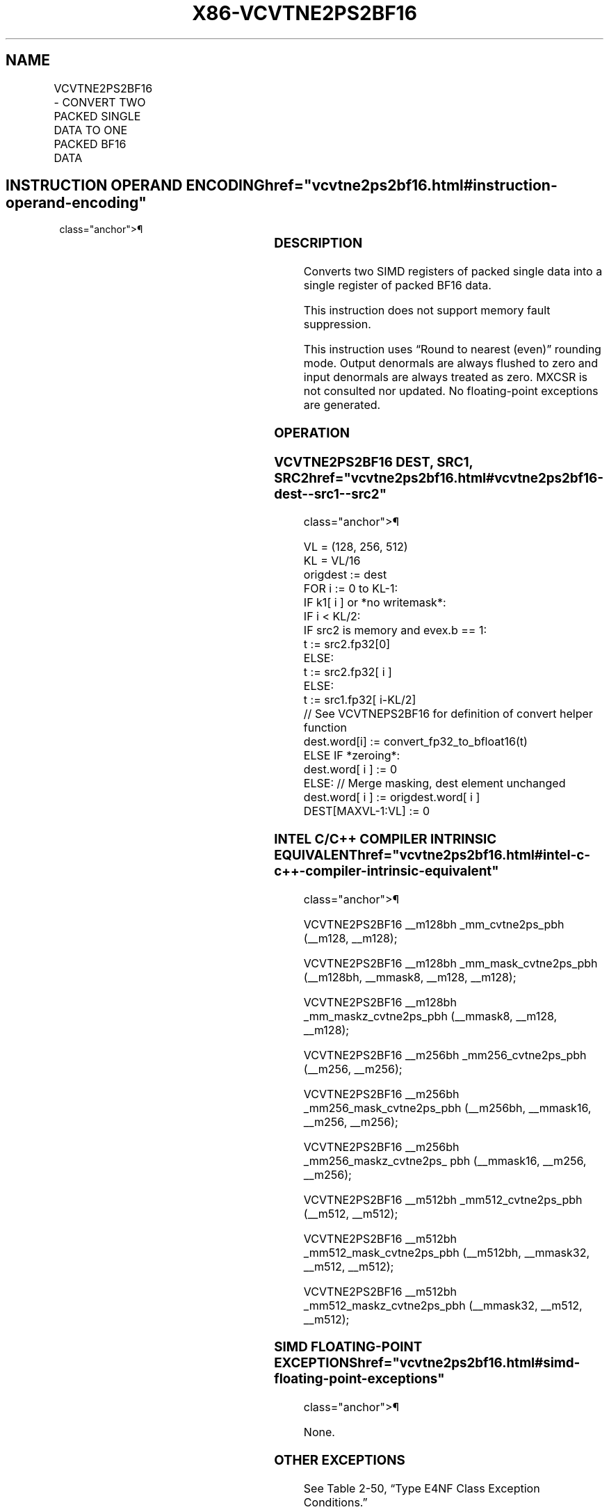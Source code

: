 '\" t
.nh
.TH "X86-VCVTNE2PS2BF16" "7" "December 2023" "Intel" "Intel x86-64 ISA Manual"
.SH NAME
VCVTNE2PS2BF16 - CONVERT TWO PACKED SINGLE DATA TO ONE PACKED BF16 DATA
.TS
allbox;
l l l l l 
l l l l l .
\fBOpcode/Instruction\fP	\fBOp/En\fP	\fB64/32 Bit Mode Support\fP	\fBCPUID Feature Flag\fP	\fBDescription\fP
T{
EVEX.128.F2.0F38.W0 72 /r VCVTNE2PS2BF16 xmm1{k1}{z}, xmm2, xmm3/m128/m32bcst
T}	A	V/V	AVX512VL AVX512_BF16	T{
Convert packed single data from xmm2 and xmm3/m128/m32bcst to packed BF16 data in xmm1 with writemask k1.
T}
T{
EVEX.256.F2.0F38.W0 72 /r VCVTNE2PS2BF16 ymm1{k1}{z}, ymm2, ymm3/m256/m32bcst
T}	A	V/V	AVX512VL AVX512_BF16	T{
Convert packed single data from ymm2 and ymm3/m256/m32bcst to packed BF16 data in ymm1 with writemask k1.
T}
T{
EVEX.512.F2.0F38.W0 72 /r VCVTNE2PS2BF16 zmm1{k1}{z}, zmm2, zmm3/m512/m32bcst
T}	A	V/V	AVX512F AVX512_BF16	T{
Convert packed single data from zmm2 and zmm3/m512/m32bcst to packed BF16 data in zmm1 with writemask k1.
T}
.TE

.SH INSTRUCTION OPERAND ENCODING  href="vcvtne2ps2bf16.html#instruction-operand-encoding"
class="anchor">¶

.TS
allbox;
l l l l l l 
l l l l l l .
\fBOp/En\fP	\fBTuple\fP	\fBOperand 1\fP	\fBOperand 2\fP	\fBOperand 3\fP	\fBOperand 4\fP
A	Full	ModRM:reg (w)	EVEX.vvvv (r)	ModRM:r/m (r)	N/A
.TE

.SS DESCRIPTION
Converts two SIMD registers of packed single data into a single register
of packed BF16 data.

.PP
This instruction does not support memory fault suppression.

.PP
This instruction uses “Round to nearest (even)” rounding mode. Output
denormals are always flushed to zero and input denormals are always
treated as zero. MXCSR is not consulted nor updated. No floating-point
exceptions are generated.

.SS OPERATION
.SS VCVTNE2PS2BF16 DEST, SRC1, SRC2  href="vcvtne2ps2bf16.html#vcvtne2ps2bf16-dest--src1--src2"
class="anchor">¶

.EX
VL = (128, 256, 512)
KL = VL/16
origdest := dest
FOR i := 0 to KL-1:
    IF k1[ i ] or *no writemask*:
        IF i < KL/2:
            IF src2 is memory and evex.b == 1:
                t := src2.fp32[0]
            ELSE:
                t := src2.fp32[ i ]
        ELSE:
            t := src1.fp32[ i-KL/2]
        // See VCVTNEPS2BF16 for definition of convert helper function
        dest.word[i] := convert_fp32_to_bfloat16(t)
    ELSE IF *zeroing*:
        dest.word[ i ] := 0
    ELSE: // Merge masking, dest element unchanged
        dest.word[ i ] := origdest.word[ i ]
DEST[MAXVL-1:VL] := 0
.EE

.SS INTEL C/C++ COMPILER INTRINSIC EQUIVALENT  href="vcvtne2ps2bf16.html#intel-c-c++-compiler-intrinsic-equivalent"
class="anchor">¶

.EX
VCVTNE2PS2BF16 __m128bh _mm_cvtne2ps_pbh (__m128, __m128);

VCVTNE2PS2BF16 __m128bh _mm_mask_cvtne2ps_pbh (__m128bh, __mmask8, __m128, __m128);

VCVTNE2PS2BF16 __m128bh _mm_maskz_cvtne2ps_pbh (__mmask8, __m128, __m128);

VCVTNE2PS2BF16 __m256bh _mm256_cvtne2ps_pbh (__m256, __m256);

VCVTNE2PS2BF16 __m256bh _mm256_mask_cvtne2ps_pbh (__m256bh, __mmask16, __m256, __m256);

VCVTNE2PS2BF16 __m256bh _mm256_maskz_cvtne2ps_ pbh (__mmask16, __m256, __m256);

VCVTNE2PS2BF16 __m512bh _mm512_cvtne2ps_pbh (__m512, __m512);

VCVTNE2PS2BF16 __m512bh _mm512_mask_cvtne2ps_pbh (__m512bh, __mmask32, __m512, __m512);

VCVTNE2PS2BF16 __m512bh _mm512_maskz_cvtne2ps_pbh (__mmask32, __m512, __m512);
.EE

.SS SIMD FLOATING-POINT EXCEPTIONS  href="vcvtne2ps2bf16.html#simd-floating-point-exceptions"
class="anchor">¶

.PP
None.

.SS OTHER EXCEPTIONS
See Table 2-50, “Type E4NF Class
Exception Conditions.”

.SH COLOPHON
This UNOFFICIAL, mechanically-separated, non-verified reference is
provided for convenience, but it may be
incomplete or
broken in various obvious or non-obvious ways.
Refer to Intel® 64 and IA-32 Architectures Software Developer’s
Manual
\[la]https://software.intel.com/en\-us/download/intel\-64\-and\-ia\-32\-architectures\-sdm\-combined\-volumes\-1\-2a\-2b\-2c\-2d\-3a\-3b\-3c\-3d\-and\-4\[ra]
for anything serious.

.br
This page is generated by scripts; therefore may contain visual or semantical bugs. Please report them (or better, fix them) on https://github.com/MrQubo/x86-manpages.
